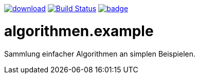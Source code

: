 image:https://api.bintray.com/packages/funthomas424242/funthomas424242-libs/rades.forge-addon/images/download.svg[link="https://bintray.com/funthomas424242/funthomas424242-libs/rades.forge-addon/_latestVersion"]
image:https://travis-ci.org/Huluvu424242/algorithmen.example.svg?branch=master["Build Status", link="https://travis-ci.org/Huluvu424242/algorithmen.example"]
image:https://codecov.io/gh/Huluvu424242/algorithmen.example/branch/master/graph/badge.svg[link="https://codecov.io/gh/Huluvu424242/algorithmen.example"]


# algorithmen.example
Sammlung einfacher Algorithmen an simplen Beispielen.
